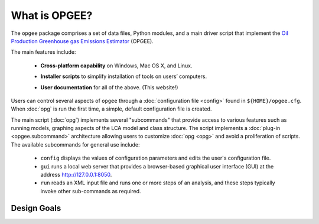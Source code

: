 What is OPGEE?
====================

The ``opgee`` package comprises a set of data files, Python modules, and a main driver script that
implement the `Oil Production Greenhouse gas Emissions Estimator <https://eao.stanford.edu/research-areas/opgee>`_ (OPGEE).

The main features include:

  * **Cross-platform capability** on Windows, Mac OS X, and Linux.

  ..

  * **Installer scripts** to simplify installation of tools on users’ computers.

  ..

  * **User documentation** for all of the above. (This website!)

Users can control several aspects of ``opgee`` through a :doc:`configuration file <config>`
found in ``${HOME}/opgee.cfg``. When :doc:`opg` is run the first time, a simple, default
configuration file is created.

The main script (:doc:`opg`) implements several "subcommands" that provide access to various
features such as running models, graphing aspects of the LCA model and class structure.
The script implements a :doc:`plug-in <opgee.subcommand>`
architecture allowing users to customize :doc:`opg <opg>` and avoid a proliferation
of scripts. The available subcommands for general use include:

   * ``config`` displays the values of configuration parameters and edits the
     user's configuration file.

   * ``gui`` runs a local web server that provides a browser-based graphical
     user interface (GUI) at the address http://127.0.0.1:8050.

   * ``run`` reads an XML input file and runs one or more steps of an analysis,
     and these steps typically invoke other sub-commands as required.

Design Goals
--------------------


